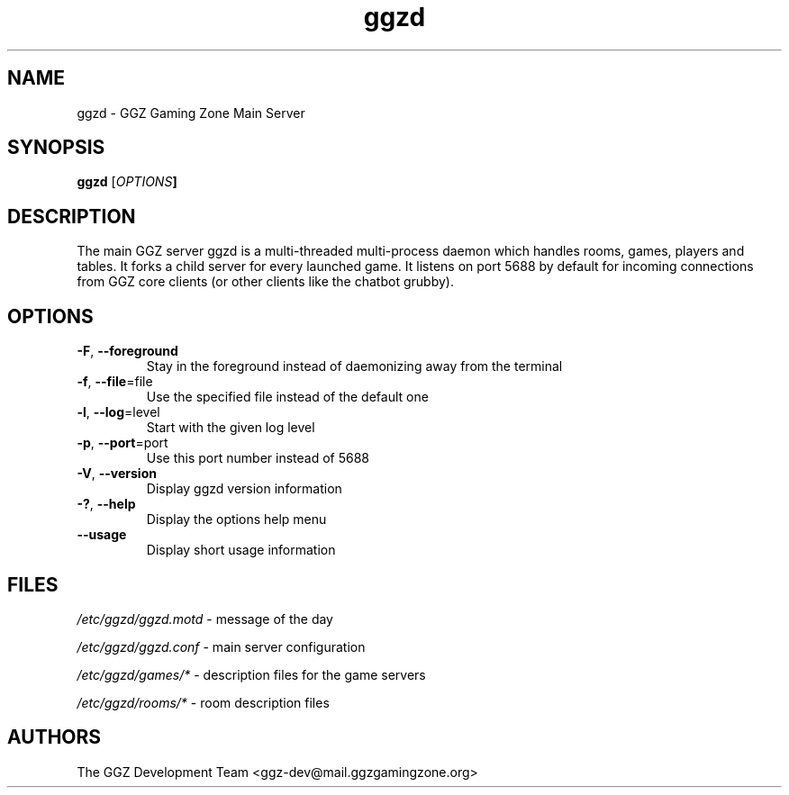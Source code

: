 .TH "ggzd" "6" "0.0.9" "The GGZ Development Team" "GGZ Gaming Zone"
.SH "NAME"
.LP 
ggzd \- GGZ Gaming Zone Main Server
.SH "SYNOPSIS
.LP
.B ggzd
[\fIOPTIONS\fB]
.SH "DESCRIPTION"
.LP
The main GGZ server ggzd is a multi-threaded multi-process daemon which
handles rooms, games, players and tables.
It forks a child server for every launched game. It listens on port 5688
by default for incoming connections from GGZ core clients (or other
clients like the chatbot grubby).
.SH "OPTIONS"
.TP
\fB-F\fR, \fB--foreground\fR
Stay in the foreground instead of daemonizing away from the terminal
.TP
\fB-f\fR, \fB--file\fR=file
Use the specified file instead of the default one
.TP
\fB-l\fR, \fB--log\fR=level
Start with the given log level
.TP
\fB-p\fR, \fB--port\fR=port
Use this port number instead of 5688
.TP
\fB-V\fR, \fB--version\fR
Display ggzd version information
.TP
\fB-?\fR, \fB--help\fR
Display the options help menu
.TP
\fB--usage\fR
Display short usage information
.LP
.SH "FILES"
.LP
\fI/etc/ggzd/ggzd.motd\fP - message of the day
.LP
\fI/etc/ggzd/ggzd.conf\fP - main server configuration
.LP
\fI/etc/ggzd/games/*\fP - description files for the game servers
.LP
\fI/etc/ggzd/rooms/*\fP - room description files
.SH "AUTHORS"
.LP
The GGZ Development Team
<ggz\-dev@mail.ggzgamingzone.org>
